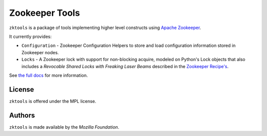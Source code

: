 ===============
Zookeeper Tools
===============

``zktools`` is a package of tools implementing higher level constructs using
`Apache Zookeeper`_.

It currently provides:

* ``Configuration`` - Zookeeper Configuration Helpers
  to store and load configuration information stored
  in Zookeeper nodes.
* ``Locks`` - A Zookeeper lock with support for
  non-blocking acquire, modeled on Python's Lock objects that also includes a
  `Revocable Shared Locks with Freaking Laser Beams` described in the 
  `Zookeeper Recipe's 
  <http://zookeeper.apache.org/doc/current/recipes.html#sc_recoverableSharedLocks>`_.

See `the full docs`_ for more  information.

License
=======

``zktools`` is offered under the MPL license.

Authors
=======

``zktools`` is made available by the `Mozilla Foundation`.

.. _Apache Zookeeper: http://zookeeper.apache.org/
.. _the full docs: http://zktools.rtfd.org/
